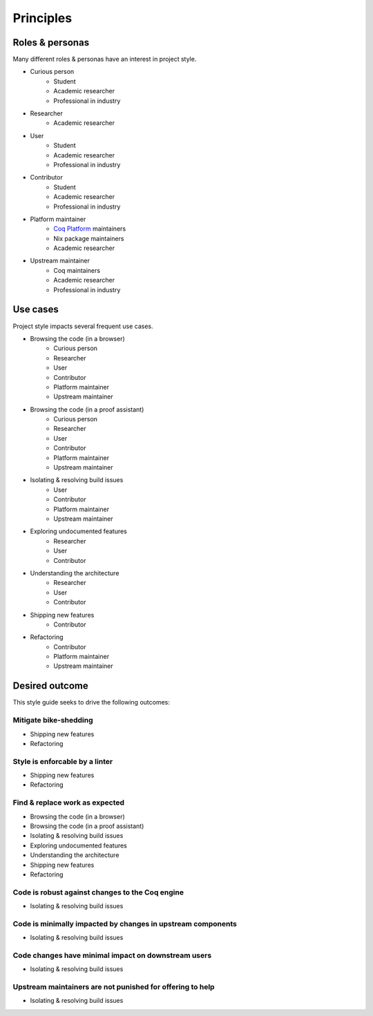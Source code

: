 Principles
==========


Roles & personas
----------------

Many different roles & personas have an interest in project style.

* Curious person
   * Student
   * Academic researcher
   * Professional in industry
* Researcher
   * Academic researcher
* User
   * Student
   * Academic researcher
   * Professional in industry
* Contributor
   * Student
   * Academic researcher
   * Professional in industry
* Platform maintainer
   * `Coq Platform <https://github.com/coq/platform>`_ maintainers
   * Nix package maintainers
   * Academic researcher
* Upstream maintainer
   * Coq maintainers
   * Academic researcher
   * Professional in industry


Use cases
---------

Project style impacts several frequent use cases.

* Browsing the code (in a browser)
   * Curious person
   * Researcher
   * User
   * Contributor
   * Platform maintainer
   * Upstream maintainer
* Browsing the code (in a proof assistant)
   * Curious person
   * Researcher
   * User
   * Contributor
   * Platform maintainer
   * Upstream maintainer
* Isolating & resolving build issues
   * User
   * Contributor
   * Platform maintainer
   * Upstream maintainer
* Exploring undocumented features
   * Researcher
   * User
   * Contributor
* Understanding the architecture
   * Researcher
   * User
   * Contributor
* Shipping new features
   * Contributor
* Refactoring
   * Contributor
   * Platform maintainer
   * Upstream maintainer


Desired outcome
---------------

This style guide seeks to drive the following outcomes:


Mitigate bike-shedding
~~~~~~~~~~~~~~~~~~~~~~

* Shipping new features
* Refactoring


Style is enforcable by a linter
~~~~~~~~~~~~~~~~~~~~~~~~~~~~~~~

* Shipping new features
* Refactoring


Find & replace work as expected
~~~~~~~~~~~~~~~~~~~~~~~~~~~~~~~

* Browsing the code (in a browser)
* Browsing the code (in a proof assistant)
* Isolating & resolving build issues
* Exploring undocumented features
* Understanding the architecture
* Shipping new features
* Refactoring


Code is robust against changes to the Coq engine
~~~~~~~~~~~~~~~~~~~~~~~~~~~~~~~~~~~~~~~~~~~~~~~~

* Isolating & resolving build issues


Code is minimally impacted by changes in upstream components
~~~~~~~~~~~~~~~~~~~~~~~~~~~~~~~~~~~~~~~~~~~~~~~~~~~~~~~~~~~~

* Isolating & resolving build issues


Code changes have minimal impact on downstream users
~~~~~~~~~~~~~~~~~~~~~~~~~~~~~~~~~~~~~~~~~~~~~~~~~~~~

* Isolating & resolving build issues


Upstream maintainers are not punished for offering to help
~~~~~~~~~~~~~~~~~~~~~~~~~~~~~~~~~~~~~~~~~~~~~~~~~~~~~~~~~~

* Isolating & resolving build issues
